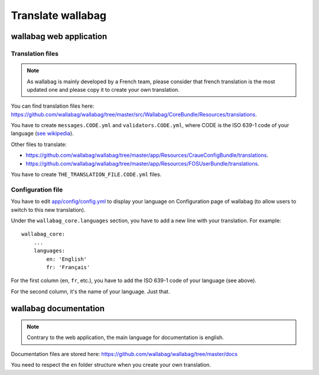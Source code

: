 Translate wallabag
==================

wallabag web application
------------------------

Translation files
~~~~~~~~~~~~~~~~~

.. note::

    As wallabag is mainly developed by a French team, please consider that french
    translation is the most updated one and please copy it to create your own translation.

You can find translation files here: https://github.com/wallabag/wallabag/tree/master/src/Wallabag/CoreBundle/Resources/translations.

You have to create ``messages.CODE.yml`` and ``validators.CODE.yml``, where CODE
is the ISO 639-1 code of your language (`see wikipedia <https://en.wikipedia.org/wiki/List_of_ISO_639-1_codes>`__).

Other files to translate:

- https://github.com/wallabag/wallabag/tree/master/app/Resources/CraueConfigBundle/translations.
- https://github.com/wallabag/wallabag/tree/master/app/Resources/FOSUserBundle/translations.

You have to create ``THE_TRANSLATION_FILE.CODE.yml`` files.

Configuration file
~~~~~~~~~~~~~~~~~~

You have to edit `app/config/config.yml
<https://github.com/wallabag/wallabag/blob/master/app/config/config.yml>`__ to display
your language on Configuration page of wallabag (to allow users to switch to this new translation).

Under the ``wallabag_core.languages`` section, you have to add a new line with
your translation. For example:

::

    wallabag_core:
        ...
        languages:
            en: 'English'
            fr: 'Français'


For the first column (``en``, ``fr``, etc.), you have to add the ISO 639-1 code
of your language (see above).

For the second column, it's the name of your language. Just that.

wallabag documentation
----------------------

.. note::

    Contrary to the web application, the main language for documentation is english.

Documentation files are stored here: https://github.com/wallabag/wallabag/tree/master/docs

You need to respect the ``en`` folder structure when you create your own translation.
